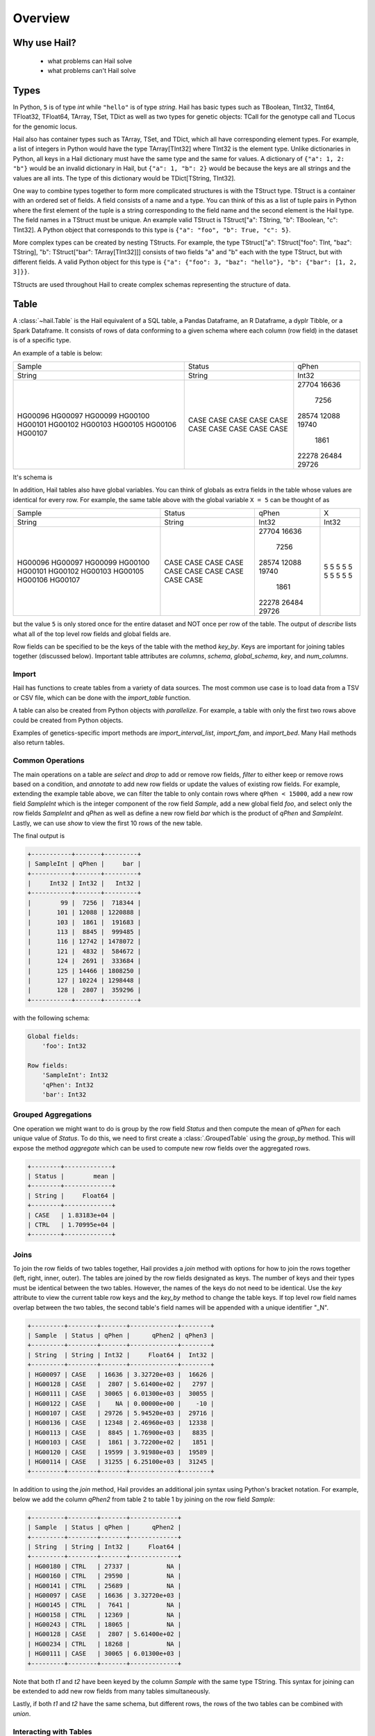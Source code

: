 .. _sec-overview:

========
Overview
========

-------------
Why use Hail?
-------------
  - what problems can Hail solve
  - what problems can't Hail solve

-----
Types
-----

In Python, ``5`` is of type `int` while ``"hello"`` is of type `string`. Hail has
basic types such as TBoolean,
TInt32, TInt64, TFloat32, TFloat64, TArray, TSet, TDict as well as two types for
genetic objects: TCall for the genotype call and TLocus for the genomic locus.

Hail also has container types such as TArray, TSet, and TDict, which all have
corresponding element types. For example, a list of integers
in Python would have the type TArray[TInt32] where TInt32 is the element type. Unlike
dictionaries in Python, all keys in a Hail dictionary must have the same type
and the same for values. A dictionary of ``{"a": 1, 2: "b"}`` would be an invalid
dictionary in Hail, but ``{"a": 1, "b": 2}`` would be because the keys are all
strings and the values are all ints. The type of this dictionary would be
TDict[TString, TInt32].

One way to combine types together to form more complicated structures is with the
TStruct type. TStruct is a container with an ordered set of fields. A
field consists of a name and a type. You can think of this as a list of tuple
pairs in Python where the first element of the tuple is a string corresponding to
the field name and the second element is the Hail type. The field names in a TStruct
must be unique. An example valid TStruct is
TStruct["a": TString, "b": TBoolean, "c": TInt32]. A Python object that corresponds
to this type is ``{"a": "foo", "b": True, "c": 5}``.

More complex types can be created by nesting TStructs. For example, the type
TStruct["a": TStruct["foo": TInt, "baz": TString], "b": TStruct["bar": TArray[TInt32]]] consists
of two fields "a" and "b" each with the type TStruct, but with different fields.
A valid Python object for this type is ``{"a": {"foo": 3, "baz": "hello"}, "b":
{"bar": [1, 2, 3]}}``.

TStructs are used throughout Hail to create complex schemas representing
the structure of data.

-----
Table
-----

A :class:`~hail.Table` is the Hail equivalent of a SQL table, a Pandas Dataframe, an R Dataframe,
a dyplr Tibble, or a Spark Dataframe. It consists of rows of data conforming to
a given schema where each column (row field) in the dataset is of a specific type.

An example of a table is below:

+---------+---------+-------+
| Sample  | Status  | qPhen |
+---------+---------+-------+
| String  | String  | Int32 |
+---------+---------+-------+
| HG00096 | CASE    | 27704 |
| HG00097 | CASE    | 16636 |
| HG00099 | CASE    |  7256 |
| HG00100 | CASE    | 28574 |
| HG00101 | CASE    | 12088 |
| HG00102 | CASE    | 19740 |
| HG00103 | CASE    |  1861 |
| HG00105 | CASE    | 22278 |
| HG00106 | CASE    | 26484 |
| HG00107 | CASE    | 29726 |
+---------+---------+-------+

It's schema is

.. code-block::text

    TStruct(Sample=TString, Status=TString, qPhen = TInt32)

In addition, Hail tables also have global variables. You can think of globals as
extra fields in the table whose values are identical for every row. For example,
the same table above with the global variable ``X = 5`` can be thought of as

+---------+---------+-------+-------+
| Sample  | Status  | qPhen |     X |
+---------+---------+-------+-------+
| String  | String  | Int32 | Int32 |
+---------+---------+-------+-------+
| HG00096 | CASE    | 27704 |     5 |
| HG00097 | CASE    | 16636 |     5 |
| HG00099 | CASE    |  7256 |     5 |
| HG00100 | CASE    | 28574 |     5 |
| HG00101 | CASE    | 12088 |     5 |
| HG00102 | CASE    | 19740 |     5 |
| HG00103 | CASE    |  1861 |     5 |
| HG00105 | CASE    | 22278 |     5 |
| HG00106 | CASE    | 26484 |     5 |
| HG00107 | CASE    | 29726 |     5 |
+---------+---------+-------+-------+

but the value ``5`` is only stored once for the entire dataset and NOT once per
row of the table. The output of `describe` lists what all of the top level row
fields and global fields are.

.. code-block::text

    Global fields:
        'X': Int32

    Row fields:
        'Sample': String
        'Status': String
        'qPhen': Int32


Row fields can be specified to be the keys of the table with the method `key_by`.
Keys are important for joining tables together (discussed below). Important table
attributes are `columns`, `schema`, `global_schema`, `key`, and `num_columns`.

Import
======

Hail has functions to create tables from a variety of data sources.
The most common use case is to load data from a TSV or CSV file, which can be
done with the `import_table` function.

.. doctest::

    t = functions.import_table("data/kt_example1.tsv", impute=True)

A table can also be created from Python
objects with `parallelize`. For example, a table with only the first two rows
above could be created from Python objects.

.. doctest::

    rows = [{"Sample": "HG00096", "Status": "CASE", "qPhen": 27704},
            {"Sample": "HG00097", "Status": "CASE", "qPhen": 16636}]

    schema = TStruct(["Sample", "Status", "qPhen"], [TString(), TString(), TInt32()])

    t_new = Table.parallelize(rows, schema)

Examples of genetics-specific import methods are
`import_interval_list`, `import_fam`, and `import_bed`. Many Hail methods also
return tables.

Common Operations
=================

The main operations on a table are `select` and `drop` to add or remove row fields,
`filter` to either keep or remove rows based on a condition, and `annotate` to add
new row fields or update the values of existing row fields. For example, extending
the example table above, we can filter the table to only contain rows where
``qPhen < 15000``, add a new row field `SampleInt` which is the integer component of the row
field `Sample`, add a new global field `foo`, and select only the row fields `SampleInt` and
`qPhen` as well as define a new row field `bar` which is the product of `qPhen` and `SampleInt`.
Lastly, we can use `show` to view the first 10 rows of the new table.

.. doctest::

    t_new = t.filter(t['qPhen'] < 15000)
    t_new = t_new.annotate(SampleInt = t.Sample.replace("HG", "").to_int32())
    t_new = t_new.annotate_globals(foo = 131)
    t_new = t_new.select(t['SampleInt'], t['qPhen'], bar = t['qPhen'] * t['SampleInt'])
    t_new.show()

The final output is

.. code-block:: text

    +-----------+-------+---------+
    | SampleInt | qPhen |     bar |
    +-----------+-------+---------+
    |     Int32 | Int32 |   Int32 |
    +-----------+-------+---------+
    |        99 |  7256 |  718344 |
    |       101 | 12088 | 1220888 |
    |       103 |  1861 |  191683 |
    |       113 |  8845 |  999485 |
    |       116 | 12742 | 1478072 |
    |       121 |  4832 |  584672 |
    |       124 |  2691 |  333684 |
    |       125 | 14466 | 1808250 |
    |       127 | 10224 | 1298448 |
    |       128 |  2807 |  359296 |
    +-----------+-------+---------+

with the following schema:

.. code-block:: text

    Global fields:
        'foo': Int32

    Row fields:
        'SampleInt': Int32
        'qPhen': Int32
        'bar': Int32

Grouped Aggregations
====================

One operation we might want to do is group by the row field `Status` and then
compute the mean of `qPhen` for each unique value of `Status`. To do this,
we need to first create a :class:`.GroupedTable` using the `group_by` method. This
will expose the method `aggregate` which can be used to compute new row fields
over the aggregated rows.

.. doctest::

    t_agg = (t.group_by('Status')
              .aggregate(mean = agg.mean(t.qPhen)))
    t_agg.show()


.. code-block:: text

    +--------+-------------+
    | Status |        mean |
    +--------+-------------+
    | String |     Float64 |
    +--------+-------------+
    | CASE   | 1.83183e+04 |
    | CTRL   | 1.70995e+04 |
    +--------+-------------+

Joins
=====

To join the row fields of two tables together, Hail provides a `join` method with
options for how to join the rows together (left, right, inner, outer). The tables are
joined by the row fields designated as keys. The number of keys and their types
must be identical between the two tables. However, the names of the keys do not
need to be identical. Use the `key` attribute to view the current
table row keys and the `key_by` method to change the table keys. If top level
row field names overlap between the two tables, the second table's field names
will be appended with a unique identifier "_N".

.. doctest::

    t1 = t.key_by('Sample')
    t2 = (functions.import_table("data/kt_example2.tsv", impute=True)
                   .key_by('Sample'))

    t_join = t1.join(t2)
    t_join.show()

.. code-block:: text

    +---------+--------+-------+-------------+--------+
    | Sample  | Status | qPhen |      qPhen2 | qPhen3 |
    +---------+--------+-------+-------------+--------+
    | String  | String | Int32 |     Float64 |  Int32 |
    +---------+--------+-------+-------------+--------+
    | HG00097 | CASE   | 16636 | 3.32720e+03 |  16626 |
    | HG00128 | CASE   |  2807 | 5.61400e+02 |   2797 |
    | HG00111 | CASE   | 30065 | 6.01300e+03 |  30055 |
    | HG00122 | CASE   |    NA | 0.00000e+00 |    -10 |
    | HG00107 | CASE   | 29726 | 5.94520e+03 |  29716 |
    | HG00136 | CASE   | 12348 | 2.46960e+03 |  12338 |
    | HG00113 | CASE   |  8845 | 1.76900e+03 |   8835 |
    | HG00103 | CASE   |  1861 | 3.72200e+02 |   1851 |
    | HG00120 | CASE   | 19599 | 3.91980e+03 |  19589 |
    | HG00114 | CASE   | 31255 | 6.25100e+03 |  31245 |
    +---------+--------+-------+-------------+--------+

In addition to using the `join` method, Hail provides an additional join syntax
using Python's bracket notation. For example, below we add the column `qPhen2` from table
2 to table 1 by joining on the row field `Sample`:

.. doctest::

    t1 = t1.annotate(qPhen2 = t2[t.Sample].qPhen2)
    t1.show()

.. code-block:: text

    +---------+--------+-------+-------------+
    | Sample  | Status | qPhen |      qPhen2 |
    +---------+--------+-------+-------------+
    | String  | String | Int32 |     Float64 |
    +---------+--------+-------+-------------+
    | HG00180 | CTRL   | 27337 |          NA |
    | HG00160 | CTRL   | 29590 |          NA |
    | HG00141 | CTRL   | 25689 |          NA |
    | HG00097 | CASE   | 16636 | 3.32720e+03 |
    | HG00145 | CTRL   |  7641 |          NA |
    | HG00158 | CTRL   | 12369 |          NA |
    | HG00243 | CTRL   | 18065 |          NA |
    | HG00128 | CASE   |  2807 | 5.61400e+02 |
    | HG00234 | CTRL   | 18268 |          NA |
    | HG00111 | CASE   | 30065 | 6.01300e+03 |
    +---------+--------+-------+-------------+

Note that both `t1` and `t2` have been keyed by the column `Sample` with the same
type TString. This syntax for joining can be extended to add new row fields
from many tables simultaneously.

Lastly, if both `t1` and `t2` have the same schema, but different rows, the rows
of the two tables can be combined with `union`.


Interacting with Tables
=======================

Hail has many useful methods for interacting with tables locally such as in an
iPython notebook. Use the `show` method to see the first 10 rows of a table.

`take` will collect the first `n` rows of a table into a local Python list

.. doctest::

    x = t.take(3)
    x

.. code-block:: text

    [Struct(Sample=HG00096, Status=CASE, qPhen=27704),
     Struct(Sample=HG00097, Status=CASE, qPhen=16636),
     Struct(Sample=HG00099, Status=CASE, qPhen=7256)]

Note that each element of the list is a Struct whose elements can be accessed using
Python's get attribute notation

.. doctest::

    x[0].qPhen

.. code-block:: text

    27704

When testing pipelines, it is helpful to subset the dataset to the first `n` rows
with the `head` method. The result of `head` is a new Table rather than a local
list of Struct elements as with `take` or a printed representation with `show`.
`sample` will return a randomly sampled fraction of the dataset. This is useful
for having a smaller, but random subset of the data.

`describe` is a useful method for showing all of the fields of the table and their
types. The complete table schemas can be accessed with `schema` and `global_schema`.
The row fields that are keys can be accessed with `key`. Lastly, the `num_columns`
attribute returns the number of row fields and the `count` method returns the
number of rows in the table.

It is often useful to return a result as a local value in Python. Use the `aggregate`
method along with many aggregator functions to return the result of a query.
For example, to compute the fraction of rows with ``Status == "CASE"`` and the
mean value for `qPhen`, we can run the following command:

.. doctest::

    result = t.aggregate(frac_case = agg.fraction(t.Status == "CASE"),
                         mean_qPhen = agg.mean(t.qPhen))
    result
    result['frac_case']
    result['mean_qPhen']

.. code-block:: text

    Struct(frac_case=0.41, mean_qPhen=17594.625)
    0.41
    17594.625


Export
======

Hail provides multiple functions to export data to other formats. Tables
can be exported to TSV files with the `export` method or written to disk in Hail's
on-disk format with `write`. Tables can also be exported to Pandas tables with
`to_pandas` or to Spark Dataframes with `to_spark`. Lastly, tables can be converted
to a Hail MatrixTable with `to_matrix_table`, which is the subject of the next
section.

-----------
MatrixTable
-----------
  - imports
  - schema / rows table / entries table / matrix / cols table
  - keys
  - basic operations
    - select / drop
    - filter
    - annotate
    - explode
  - grouped vs ungrouped
    - group by
    - aggregate
  - joins
  - rows, entries, cols tables
  - exporting
    - write, rows_table etc.

-----------
Expressions
-----------
  - capture / broadcast
  - basic operations depending on type
  - if else
  - bind
  - can add 5 + ds.AC or ds.AC + 5 => IntExpression
  - boolean
  - propogation of missingness
  - debugging methods
  - How are these different than Hail objects?

---------
Functions
---------
  - min, max, count, etc.
  - aggregators
  - linear algebra
  - randomness (pcoin, etc) -- plus note on why this isn't stable
  - statistical tests
  - genetics specific
    - import vcf, gen, bgen
    - export vcf, gen, etc.
    - call stats, inbreeding, hwe aggregators
    - alternate alleles

---------------------
Python Considerations
---------------------
  - chaining methods together => not referring to correct dataset in future operations
  - varargs vs. keyword args
  - how to access attributes (square brackets vs. method accessor)
  - how to work with fields with special chars or periods in name **{'a.b': 5}


--------------------------
Performance Considerations
--------------------------
  - when to use broadcast
  - cache, persist
  - repartition
  - shuffling
  - group / join with null is bad!

-----
Other
-----
  - expanding fields with splat / double splat
  - hadoop_open, etc.
